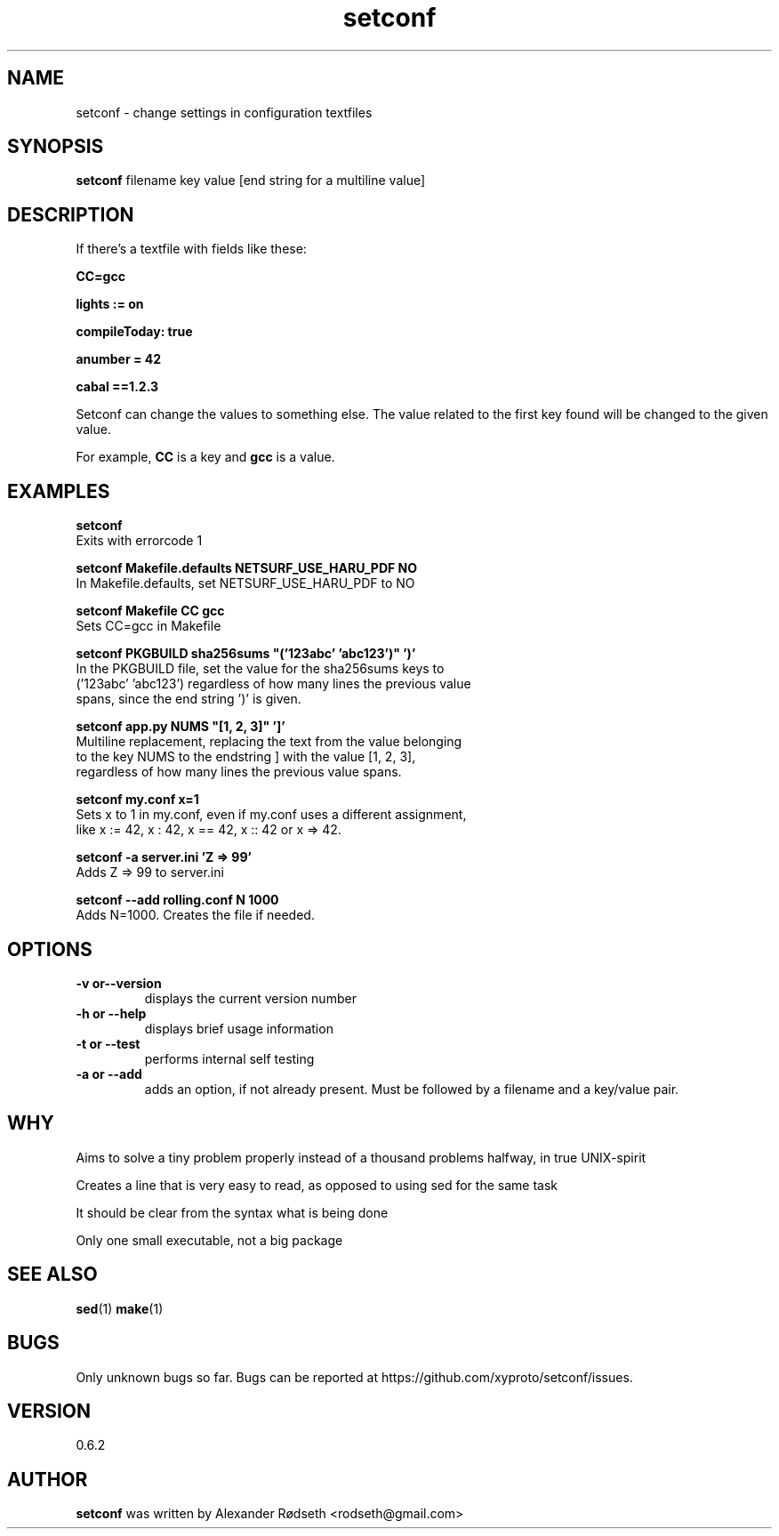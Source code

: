 .\"             -*-Nroff-*-
.\"
.TH "setconf" 1 "22 Nov 2013" "" ""
.SH NAME
setconf \- change settings in configuration textfiles
.SH SYNOPSIS
.B setconf
filename key value [end string for a multiline value]
.SH DESCRIPTION
If there's a textfile with fields like these:
.sp
.B "CC=gcc"
.sp
.B "lights := on"
.sp
.B "compileToday: true"
.sp
.B "anumber = 42"
.sp
.B "cabal ==1.2.3"
.sp
Setconf can change the values to something else.
The value related to the first key found will be changed to the given value.
.sp
For example,
.B "CC "
is a key and
.B "gcc "
is a value.
.SH "EXAMPLES"
.B setconf
  Exits with errorcode 1
.sp
.B setconf Makefile.defaults NETSURF_USE_HARU_PDF NO
  In Makefile.defaults, set NETSURF_USE_HARU_PDF to NO
.sp
.B setconf Makefile CC gcc
  Sets CC=gcc in Makefile
.sp
.B setconf PKGBUILD sha256sums \(dq('123abc' 'abc123')\(dq ')'
  In the PKGBUILD file, set the value for the sha256sums keys to
  ('123abc' 'abc123') regardless of how many lines the previous value
  spans, since the end string ')' is given.
.sp
.B setconf app.py NUMS \(dq[1, 2, 3]\(dq ']'
  Multiline replacement, replacing the text from the value belonging
  to the key NUMS to the endstring ] with the value [1, 2, 3],
  regardless of how many lines the previous value spans.
.sp
.B setconf my.conf x=1
  Sets x to 1 in my.conf, even if my.conf uses a different assignment,
  like x := 42, x : 42, x == 42, x :: 42 or x => 42.
.sp
.B setconf -a server.ini 'Z => 99'
  Adds Z => 99 to server.ini
.sp
.B setconf --add rolling.conf N 1000
  Adds N=1000. Creates the file if needed.
.PP
.SH OPTIONS
.TP
.B \-v or\-\-version
displays the current version number
.TP
.B \-h or \-\-help
displays brief usage information
.TP
.B \-t or \-\-test
performs internal self testing
.TP
.B \-a or \-\-add
adds an option, if not already present.
Must be followed by a filename and a key/value pair.
.PP
.SH "WHY"
.sp
Aims to solve a tiny problem properly instead of a thousand problems halfway, in true UNIX-spirit
.sp
Creates a line that is very easy to read, as opposed to using sed for the same task
.sp
It should be clear from the syntax what is being done
.sp
Only one small executable, not a big package
.SH "SEE ALSO"
.BR sed (1)
.BR make (1)
.SH BUGS
Only unknown bugs so far. Bugs can be reported at https://github.com/xyproto/setconf/issues.
.SH VERSION
0.6.2
.SH AUTHOR
.B setconf
was written by  Alexander Rødseth <rodseth@gmail.com>
